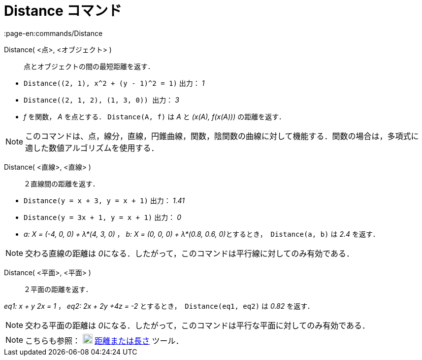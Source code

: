 = Distance コマンド
:page-en:commands/Distance
ifdef::env-github[:imagesdir: /ja/modules/ROOT/assets/images]

Distance( <点>, <オブジェクト> )::
  点とオブジェクトの間の最短距離を返す．

[EXAMPLE]
====

* `++ Distance((2, 1), x^2 + (y - 1)^2 = 1)++` 出力： _1_
* `++Distance((2, 1, 2), (1, 3, 0)) ++` 出力： _3_
* _f_ を関数， _A_ を点とする． `++Distance(A, f)++` は _A_ と _(x(A), f(x(A)))_ の距離を返す．

====

[NOTE]
====

このコマンドは、点，線分，直線，円錐曲線，関数，陰関数の曲線に対して機能する．関数の場合は，多項式に適した数値アルゴリズムを使用する． 

====

Distance( <直線>, <直線> )::
  ２直線間の距離を返す．

[EXAMPLE]
====

* `++Distance(y = x + 3, y = x + 1)++` 出力： _1.41_
* `++Distance(y = 3x + 1, y = x + 1)++` 出力： _0_
* _a: X = (-4, 0, 0) + λ*(4, 3, 0)_ ， __b: X = (0, 0, 0) + λ*(0.8, 0.6, 0)__とするとき，  `++Distance(a, b)++` は _2.4_
を返す．

====

[NOTE]
====

交わる直線の距離は __0__になる．したがって，このコマンドは平行線に対してのみ有効である．

====

Distance( <平面>, <平面> )::
  ２平面の距離を返す．

[EXAMPLE]
====

_eq1: x + y 2x = 1_ ， _eq2: 2x + 2y +4z = -2_ とするとき，  `++Distance(eq1, eq2)++` は _0.82_ を返す．

====

[NOTE]
====

交わる平面の距離は __0__になる．したがって，このコマンドは平行な平面に対してのみ有効である．

====

[NOTE]
====

こちらも参照： image:20px-Mode_distance.svg.png[Mode distance.svg,width=20,height=20]
xref:/tools/距離または長さ.adoc[距離または長さ] ツール．

====
